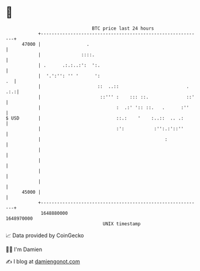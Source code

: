 * 👋

#+begin_example
                                   BTC price last 24 hours                    
               +------------------------------------------------------------+ 
         47000 |                 .                                          | 
               |               ::::.                                        | 
               | .      .:.:..:':  ':.                                      | 
               |  '.':'': '' '      ':                                   .  | 
               |                     ::  ..::                         . .:.:| 
               |                      ::''' :    ::: ::.              ::'   | 
               |                            :  .:' ':: ::.   .      :''     | 
   $ USD       |                            ::.:    '    :..::  .. .:       | 
               |                            :':           :'':.:'::''       | 
               |                                              :             | 
               |                                                            | 
               |                                                            | 
               |                                                            | 
               |                                                            | 
         45000 |                                                            | 
               +------------------------------------------------------------+ 
                1648880000                                        1648970000  
                                       UNIX timestamp                         
#+end_example
📈 Data provided by CoinGecko

🧑‍💻 I'm Damien

✍️ I blog at [[https://www.damiengonot.com][damiengonot.com]]
